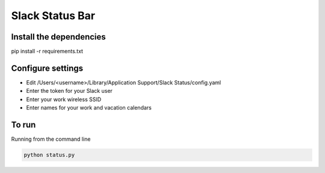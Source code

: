 Slack Status Bar
================


Install the dependencies
------------------------

pip install -r requirements.txt


Configure settings
------------------

- Edit /Users/<username>/Library/Application Support/Slack Status/config.yaml
- Enter the token for your Slack user
- Enter your work wireless SSID
- Enter names for your work and vacation calendars

To run
------

Running from the command line

.. code-block:: bash

    python status.py
